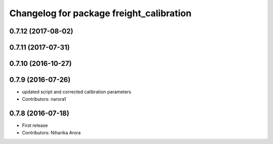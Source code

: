 ^^^^^^^^^^^^^^^^^^^^^^^^^^^^^^^^^^^^^^^^^
Changelog for package freight_calibration
^^^^^^^^^^^^^^^^^^^^^^^^^^^^^^^^^^^^^^^^^

0.7.12 (2017-08-02)
-------------------

0.7.11 (2017-07-31)
-------------------

0.7.10 (2016-10-27)
-------------------

0.7.9 (2016-07-26)
------------------
* updated script and corrected calibration parameters
* Contributors: narora1

0.7.8 (2016-07-18)
------------------
* First release
* Contributors: Niharika Arora

